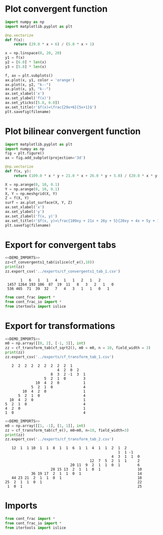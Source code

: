 * Plot convergent function
#+begin_src python :results file :var filename="../figs/fig1.png"
  import numpy as np
  import matplotlib.pyplot as plt

  @np.vectorize
  def f(x):
      return (29.0 * x + 6) / (5.0 * x + 1)

  x = np.linspace(0, 20, 20)
  y1 = f(x)
  y2 = [6.0] * len(x)
  y3 = [5.8] * len(x)

  f, ax = plt.subplots()
  ax.plot(x, y1, color = 'orange')
  ax.plot(x, y2, "k--")
  ax.plot(x, y3, "k--")  
  ax.set_xlabel('x')
  ax.set_ylabel('f(x)')
  ax.set_yticks([5.8, 6.0])
  ax.set_title(r'$f(x)=\frac{29x+6}{5x+1}$')
  plt.savefig(filename)  
#+end_src

#+RESULTS:
[[file:None]]

* Plot bilinear convergent function
#+begin_src python :results file :var filename="../figs/fig2.png"
  import matplotlib.pyplot as plt
  import numpy as np
  fig = plt.figure()
  ax = fig.add_subplot(projection='3d')

  @np.vectorize
  def f(x, y):
      return (109.0 * x * y + 21.0 * x + 26.0 * y + 5.0) / (20.0 * x * y + 4 * x + 5 * y + 1)

  X = np.arange(0, 10, 0.1)
  Y = np.arange(0, 10, 0.1)
  X, Y = np.meshgrid(X, Y)
  Z = f(X, Y)
  surf = ax.plot_surface(X, Y, Z)
  ax.set_xlabel('x')
  ax.set_ylabel('y')
  ax.set_zlabel('f(x, y)')
  ax.set_title(r'$f(x, y)=\frac{109xy + 21x + 26y + 5}{20xy + 4x + 5y + 1}$')
  plt.savefig(filename)
#+end_src

#+RESULTS:
[[file:None]]

* Export for convergent tabs

#+begin_src python :exports both :noweb strip-export :results output :dir ../src/
  <<DEMO_IMPORTS>>
  zz=cf_convergents1_tab(islice(cf_e(),10))
  print(zz)
  zz.export_csv('../exports/cf_convergents1_tab_1.csv')
#+end_src

#+RESULTS:
:        1   6   1   1   4   1   1   2   1   2    
:  1457 1264 193 106  87  19  11   8   3   2   1   0
:  536 465  71  39  32   7   4   3   1   1   0   1

#+begin_src python :tangle no :noweb-ref DEMO_IMPORTS
  from cont_frac import *
  from cont_frac_io import *
  from itertools import islice
#+end_src

* Export for transformations

#+begin_src python :exports both :noweb strip-export :results output :dir ../src/
  <<DEMO_IMPORTS>>
  m0 = np.array([[0, 2], [-1, 3]], int)
  zz = cf_transform_tab(cf_sqrt2(), m0 = m0, n = 10, field_width = 3)
  print(zz)
  zz.export_csv('../exports/cf_transform_tab_1.csv')
#+end_src

#+RESULTS:
#+begin_example
     2  2  2  2  2  2  2  2  2  1   
                          4  2  0  2   
                       8  3  2 -1  3  1 
                    5  2  1  0        3 
                10  4  2  0           1 
              5  2  1  0              4 
          10  4  2  0                 1 
        5  2  1  0                    4 
    10  4  2  0                       1 
  5  2  1  0                          4 
  4  2  0                             1 
  1  0                                4 
#+end_example

#+begin_src python :exports both :noweb strip-export :results output :dir ../src/
  <<DEMO_IMPORTS>>
  m0 = np.array([[1, -1], [1, 1]], int)
  zz = cf_transform_tab(cf_e(), m0=m0, n=18, field_width=3)
  print(zz)
  zz.export_csv('../exports/cf_transform_tab_2.csv')
#+end_src

#+RESULTS:
#+begin_example
    12  1  1 10  1  1  8  1  1  6  1  1  4  1  1  2  1  2   
                                                     1  1 -1   
                                                  4  3  1  1  0 
                                        12  7  5  2  1  1     2 
                               20 11  9  2  1  1  0  1        6 
                      28 15 13  2  1  1  0  1                 10
             36 19 17  2  1  1  0  1                          14
    44 23 21  2  1  1  0  1                                   18
 25  2  1  1  0  1                                            22
  1  0  1                                                     25
#+end_example

* Imports
#+begin_src python :tangle no :noweb-ref DEMO_IMPORTS
  from cont_frac import *
  from cont_frac_io import *
  from itertools import islice
#+end_src

